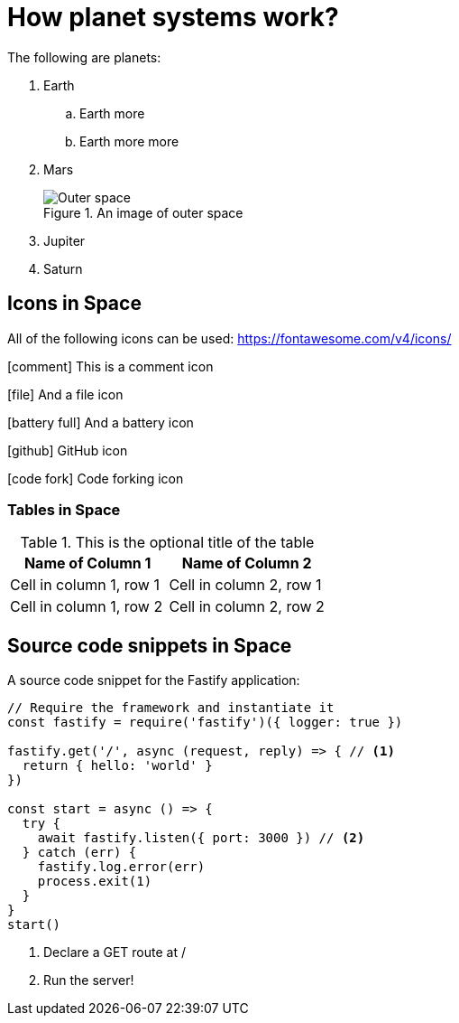 :imagesdir: chapter-03-How-Planet-Systems-Work/images

= How planet systems work?

The following are planets:

. Earth
.. Earth more
.. Earth more more
. Mars
+
.An image of outer space
image::space.jpeg["Outer space"]
. Jupiter
. Saturn

== Icons in Space

All of the following icons can be used: https://fontawesome.com/v4/icons/

icon:comment[] This is a comment icon

icon:file[] And a file icon

icon:battery-full[] And a battery icon

icon:github[] GitHub icon

icon:code-fork[] Code forking icon

=== Tables in Space

.This is the optional title of the table
|===
|Name of Column 1 |Name of Column 2

|Cell in column 1, row 1
|Cell in column 2, row 1

|Cell in column 1, row 2
|Cell in column 2, row 2
|===

== Source code snippets in Space

A source code snippet for the Fastify application:

[source,javascript,linenums]
----
// Require the framework and instantiate it
const fastify = require('fastify')({ logger: true })

fastify.get('/', async (request, reply) => { // <.>
  return { hello: 'world' }
})

const start = async () => {
  try {
    await fastify.listen({ port: 3000 }) // <.>
  } catch (err) {
    fastify.log.error(err)
    process.exit(1)
  }
}
start()
----
<.> Declare a GET route at /
<.> Run the server!